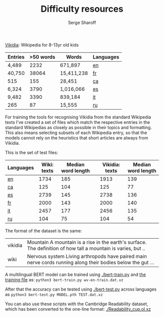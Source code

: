 #+TITLE: Difficulty resources
#+AUTHOR: Serge Sharoff
#+OPTIONS: toc:nil

[[https://www.vikidia.org/][Vikidia]]: Wikipedia for 8-13yr old kids

#+ATTR_LATEX: :align rrrl
| Entries | >50 words | Words      | Languages |
|---------+-----------+------------+-----------|
| 4,489   |      2232 | 671,897    | [[./vikidia-en.ol.xz][en]] |
| 40,750  |     38064 | 15,411,238 | [[./vikidia-fr.ol.xz][fr]]    |
| 515     |       155 | 28,451     | [[./vikidia-ca.ol.xz][ca]]    |
| 6,324   |      3790 | 1,016,066  | [[./vikidia-es.ol.xz][es]]    |
| 9,482   |      3390 | 839,184    | [[./vikidia-it.ol.xz][it]]    |
|  265    |       87  | 15,555     | [[./vikidia-ru.ol.xz][ru]]    |

For training the tools for recognising Vikidia from the standard Wikipedia texts I've created a set of files which match the respective entries in the standard Wikipedias as closely as possible in their topics and formatting. This also means selecting subsets of each Wikipedia entry, so that the models cannot rely on the heuristics that short articles are always from Vikidia.

This is the set of test files:

| Languages | Wiki: texts | Median word length |   | Vikidia: texts | Median word length |
|-----------+-------------+--------------------+---+----------------+--------------------|
| [[./test-en.dat.xz][en]]        |        1734 |                185 |   |           1913 |                139 |
| [[./test-ca.dat.xz][ca]]        |         125 |                104 |   |            125 |                 77 |
| [[./test-es.dat.xz][es]]        |        2739 |                145 |   |           2738 |                136 |
| [[./test-fr.dat.xz][fr]]        |        2000 |                143 |   |           2000 |                140 |
| [[./test-it.dat.xz][it]]        |        2457 |                177 |   |           2456 |                135 |
| [[./test-ru.dat.xz][ru]]        |         104 |                 75 |   |            104 |                 54 |

The format of the dataset is the same:
| vikidia  | Mountain A mountain is a rise in the earth's surface. The definition of how tall a mountain is varies, but .. |
| wiki    | Nervous system Living arthropods have paired main nerve cords running along their bodies below the gut ... |

A multilingual BERT model can be trained using [[./bert-train.py]] and [[./wv-en-train.dat.xz][the training file]] as:
~python3 bert-train.py wv-en-train.dat.xz~

After that the accuracy can be tested using [[./bert-test.py]] across languages as 
~python3 bert-test.py MODEL.pth TEST.dat.xz~

You can also use these scripts with the Cambridge Readability dataset, which has been converted to the one-line format: [[./Readability_cup.ol.xz]]
